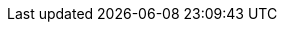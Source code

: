 ifdef::manual[]
Enter a name for the item.
This is an alternative item name that can be used for example for markets.

*_Note_*: The maximum length of the item name is 240 characters.
The item name is used to create the item URL.
Open the plentyShop LTS assistant and navigate to the step SEO if you want to decide whether name 1, 2 or 3 should be used for the meta title and the item URL.
endif::manual[]

ifdef::import[]
Enter a name for the item in your CSV file.
This is an alternative item name that can be used for example for markets.

*_Default value_*: No default value

*_Permitted import values_*: Alpha-numeric

[TIP]
Also use the drop-down list to select the language.

You can find the result of the import in the back end menu: xref:item:managing-items.adoc#50[Item » Edit item » [Open item] » Tab: Texts » Entry field: Name 2]

*_Note_*: The maximum length of the item name is 240 characters.
The item name is used to create the item URL.
Open the plentyShop LTS assistant and navigate to the step SEO if you want to decide whether name 1, 2 or 3 should be used for the meta title and the item URL.
endif::import[]

ifdef::export[]
The item’s name 2.
This is an alternative item name that can be used for example for markets.

[TIP]
Click on icon:sign-in[role="darkGrey"] and decide which language version of the text should be exported.
If you select the option *As specified in the export settings*, then the language version specified in the xref:data:elastic-export.adoc#800[format settings] will be exported.

Corresponds to the option in the menu: xref:item:managing-items.adoc#50[Item » Edit item » [Open item] » Tab: Texts » Entry field: Name 2]
endif::export[]

ifdef::catalogue[]
The item’s name 2.
This is an alternative item name that can be used for example for markets.
Corresponds to the option in the menu: xref:item:managing-items.adoc#50[Item » Edit item » [Open item] » Tab: Texts » Entry field: Name 2]

Once you’ve added this data field, you can use the drop-down list to specify which language version of the text should be exported.
endif::catalogue[]
